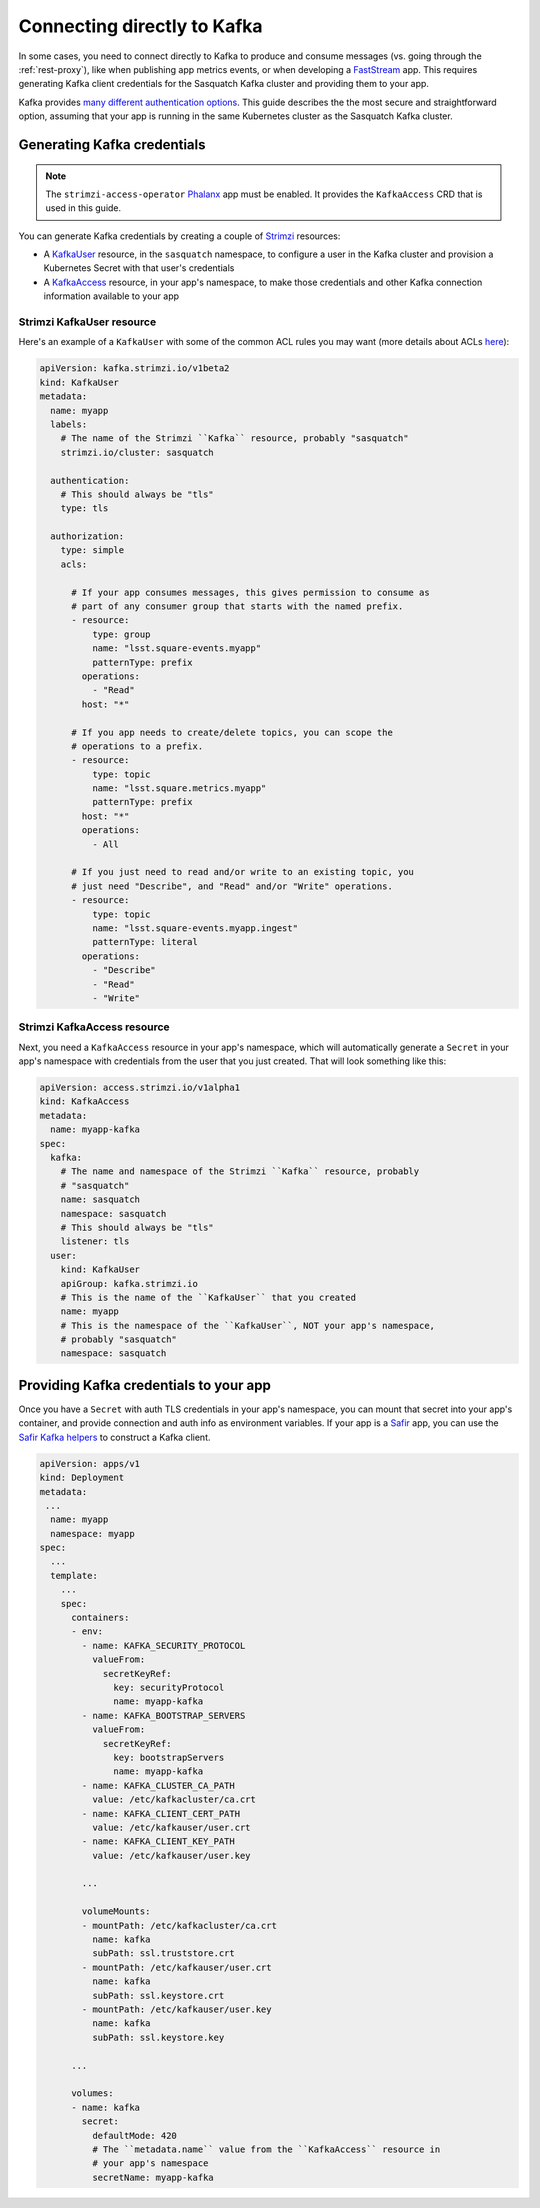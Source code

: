 .. _directconnection:

############################
Connecting directly to Kafka
############################

In some cases, you need to connect directly to Kafka to produce and consume messages (vs. going through the :ref:`rest-proxy`), like when publishing app metrics events, or when developing a `FastStream`_ app.
This requires generating Kafka client credentials for the Sasquatch Kafka cluster and providing them to your app.

Kafka provides `many different authentication options <https://docs.confluent.io/platform/current/security/authentication/overview.html>`__.
This guide describes the the most secure and straightforward option, assuming that your app is running in the same Kubernetes cluster as the Sasquatch Kafka cluster.

.. _FastStream: https://faststream.airt.ai/latest/

Generating Kafka credentials
============================

.. note::

   The ``strimzi-access-operator`` `Phalanx`_ app must be enabled.
   It provides the ``KafkaAccess`` CRD that is used in this guide.

You can generate Kafka credentials by creating a couple of `Strimzi`_ resources:

* A `KafkaUser`_ resource, in the ``sasquatch`` namespace, to configure a user in the Kafka cluster and provision a Kubernetes Secret with that user's credentials
* A `KafkaAccess`_ resource, in your app's namespace, to make those credentials and other Kafka connection information available to your app

.. _Phalanx: https://phalanx.lsst.io
.. _Strimzi: https://strimzi.io
.. _KafkaUser: https://strimzi.io/docs/operators/latest/configuring.html#type-KafkaUser-reference
.. _KafkaAccess: https://github.com/strimzi/kafka-access-operator

Strimzi KafkaUser resource
--------------------------

Here's an example of a ``KafkaUser`` with some of the common ACL rules you may want (more details about ACLs `here <https://docs.confluent.io/platform/current/security/authorization/acls/overview.html>`__):

.. code-block:: yaml

   apiVersion: kafka.strimzi.io/v1beta2
   kind: KafkaUser
   metadata:
     name: myapp
     labels:
       # The name of the Strimzi ``Kafka`` resource, probably "sasquatch"
       strimzi.io/cluster: sasquatch

     authentication:
       # This should always be "tls"
       type: tls

     authorization:
       type: simple
       acls:

         # If your app consumes messages, this gives permission to consume as
         # part of any consumer group that starts with the named prefix.
         - resource:
             type: group
             name: "lsst.square-events.myapp"
             patternType: prefix
           operations:
             - "Read"
           host: "*"

         # If you app needs to create/delete topics, you can scope the
         # operations to a prefix.
         - resource:
             type: topic
             name: "lsst.square.metrics.myapp"
             patternType: prefix
           host: "*"
           operations:
             - All

         # If you just need to read and/or write to an existing topic, you
         # just need "Describe", and "Read" and/or "Write" operations.
         - resource:
             type: topic
             name: "lsst.square-events.myapp.ingest"
             patternType: literal
           operations:
             - "Describe"
             - "Read"
             - "Write"

Strimzi KafkaAccess resource
----------------------------

Next, you need a ``KafkaAccess`` resource in your app's namespace, which will automatically generate a ``Secret`` in your app's namespace with credentials from the user that you just created.
That will look something like this:

.. code-block:: yaml

   apiVersion: access.strimzi.io/v1alpha1
   kind: KafkaAccess
   metadata:
     name: myapp-kafka
   spec:
     kafka:
       # The name and namespace of the Strimzi ``Kafka`` resource, probably
       # "sasquatch"
       name: sasquatch
       namespace: sasquatch
       # This should always be "tls"
       listener: tls
     user:
       kind: KafkaUser
       apiGroup: kafka.strimzi.io
       # This is the name of the ``KafkaUser`` that you created
       name: myapp
       # This is the namespace of the ``KafkaUser``, NOT your app's namespace,
       # probably "sasquatch"
       namespace: sasquatch

Providing Kafka credentials to your app
=======================================

Once you have a ``Secret`` with auth TLS credentials in your app's namespace, you can mount that secret into your app's container, and provide connection and auth info as environment variables.
If your app is a `Safir`_ app, you can use the `Safir Kafka helpers <https://safir.lsst.io/user-guide/kafka.html>`__ to construct a Kafka client.

.. code-block:: yaml

   apiVersion: apps/v1
   kind: Deployment
   metadata:
    ...
     name: myapp
     namespace: myapp
   spec:
     ...
     template:
       ...
       spec:
         containers:
         - env:
           - name: KAFKA_SECURITY_PROTOCOL
             valueFrom:
               secretKeyRef:
                 key: securityProtocol
                 name: myapp-kafka
           - name: KAFKA_BOOTSTRAP_SERVERS
             valueFrom:
               secretKeyRef:
                 key: bootstrapServers
                 name: myapp-kafka
           - name: KAFKA_CLUSTER_CA_PATH
             value: /etc/kafkacluster/ca.crt
           - name: KAFKA_CLIENT_CERT_PATH
             value: /etc/kafkauser/user.crt
           - name: KAFKA_CLIENT_KEY_PATH
             value: /etc/kafkauser/user.key

           ...

           volumeMounts:
           - mountPath: /etc/kafkacluster/ca.crt
             name: kafka
             subPath: ssl.truststore.crt
           - mountPath: /etc/kafkauser/user.crt
             name: kafka
             subPath: ssl.keystore.crt
           - mountPath: /etc/kafkauser/user.key
             name: kafka
             subPath: ssl.keystore.key

         ...

         volumes:
         - name: kafka
           secret:
             defaultMode: 420
             # The ``metadata.name`` value from the ``KafkaAccess`` resource in
             # your app's namespace
             secretName: myapp-kafka

.. _Safir: https://safir.lsst.io
